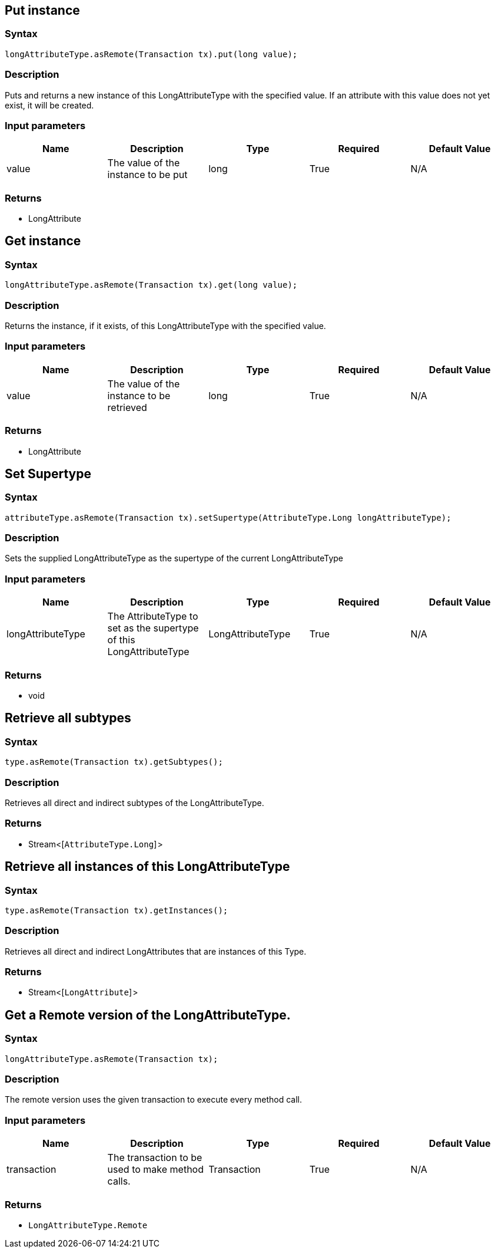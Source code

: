 == Put instance

=== Syntax

[source,java]
----
longAttributeType.asRemote(Transaction tx).put(long value);
----

=== Description

Puts and returns a new instance of this LongAttributeType with the specified value. If an attribute with this value does not yet exist, it will be created.

=== Input parameters

[options="header"]
|===
|Name |Description |Type |Required |Default Value
| value | The value of the instance to be put | long | True | N/A
|===

=== Returns

* LongAttribute

== Get instance

=== Syntax

[source,java]
----
longAttributeType.asRemote(Transaction tx).get(long value);
----

=== Description

Returns the instance, if it exists, of this LongAttributeType with the specified value.

=== Input parameters

[options="header"]
|===
|Name |Description |Type |Required |Default Value
| value | The value of the instance to be retrieved | long | True | N/A
|===

=== Returns

* LongAttribute

== Set Supertype

=== Syntax

[source,java]
----
attributeType.asRemote(Transaction tx).setSupertype(AttributeType.Long longAttributeType);
----

=== Description

Sets the supplied LongAttributeType as the supertype of the current LongAttributeType

=== Input parameters

[options="header"]
|===
|Name |Description |Type |Required |Default Value
| longAttributeType | The AttributeType to set as the supertype of this LongAttributeType | LongAttributeType | True | N/A
|===

=== Returns

* void

== Retrieve all subtypes

=== Syntax

[source,java]
----
type.asRemote(Transaction tx).getSubtypes();
----

=== Description

Retrieves all direct and indirect subtypes of the LongAttributeType.

=== Returns

* Stream<[`AttributeType.Long`] >

== Retrieve all instances of this LongAttributeType

=== Syntax

[source,java]
----
type.asRemote(Transaction tx).getInstances();
----

=== Description

Retrieves all direct and indirect LongAttributes that are instances of this Type.

=== Returns

* Stream<[`LongAttribute`] >

== Get a Remote version of the LongAttributeType.

=== Syntax

[source,java]
----
longAttributeType.asRemote(Transaction tx);
----

=== Description

The remote version uses the given transaction to execute every method call.

=== Input parameters

[options="header"]
|===
|Name |Description |Type |Required |Default Value
| transaction | The transaction to be used to make method calls. | Transaction | True | N/A
|===

=== Returns

* `LongAttributeType.Remote`

